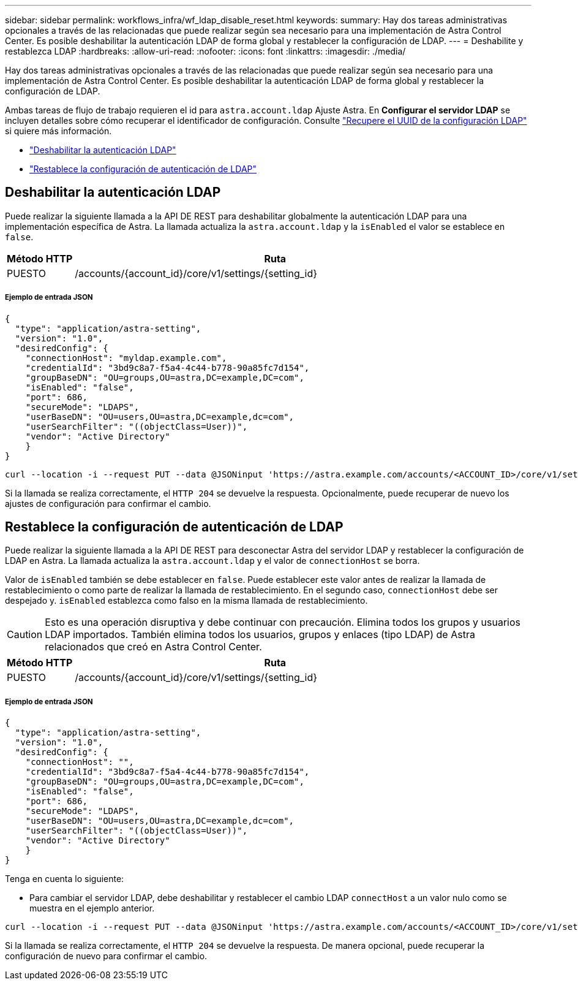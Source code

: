 ---
sidebar: sidebar 
permalink: workflows_infra/wf_ldap_disable_reset.html 
keywords:  
summary: Hay dos tareas administrativas opcionales a través de las relacionadas que puede realizar según sea necesario para una implementación de Astra Control Center. Es posible deshabilitar la autenticación LDAP de forma global y restablecer la configuración de LDAP. 
---
= Deshabilite y restablezca LDAP
:hardbreaks:
:allow-uri-read: 
:nofooter: 
:icons: font
:linkattrs: 
:imagesdir: ./media/


[role="lead"]
Hay dos tareas administrativas opcionales a través de las relacionadas que puede realizar según sea necesario para una implementación de Astra Control Center. Es posible deshabilitar la autenticación LDAP de forma global y restablecer la configuración de LDAP.

Ambas tareas de flujo de trabajo requieren el id para `astra.account.ldap` Ajuste Astra. En *Configurar el servidor LDAP* se incluyen detalles sobre cómo recuperar el identificador de configuración. Consulte link:../workflows_infra/wf_ldap_configure_server.html#3-retrieve-the-uuid-of-the-ldap-setting["Recupere el UUID de la configuración LDAP"] si quiere más información.

* link:../workflows_infra/wf_ldap_disable_reset.html#disable-ldap-authentication["Deshabilitar la autenticación LDAP"]
* link:../workflows_infra/wf_ldap_disable_reset.html#reset-the-ldap-authentication-configuration["Restablece la configuración de autenticación de LDAP"]




== Deshabilitar la autenticación LDAP

Puede realizar la siguiente llamada a la API DE REST para deshabilitar globalmente la autenticación LDAP para una implementación específica de Astra. La llamada actualiza la `astra.account.ldap` y la `isEnabled` el valor se establece en `false`.

[cols="1,6"]
|===
| Método HTTP | Ruta 


| PUESTO | /accounts/{account_id}/core/v1/settings/{setting_id} 
|===


===== Ejemplo de entrada JSON

[source, json]
----
{
  "type": "application/astra-setting",
  "version": "1.0",
  "desiredConfig": {
    "connectionHost": "myldap.example.com",
    "credentialId": "3bd9c8a7-f5a4-4c44-b778-90a85fc7d154",
    "groupBaseDN": "OU=groups,OU=astra,DC=example,DC=com",
    "isEnabled": "false",
    "port": 686,
    "secureMode": "LDAPS",
    "userBaseDN": "OU=users,OU=astra,DC=example,dc=com",
    "userSearchFilter": "((objectClass=User))",
    "vendor": "Active Directory"
    }
}
----
[source, curl]
----
curl --location -i --request PUT --data @JSONinput 'https://astra.example.com/accounts/<ACCOUNT_ID>/core/v1/settings/<SETTING_ID>' --header 'Content-Type: application/astra-setting+json' --header 'Accept: */*' --header 'Authorization: Bearer <API_TOKEN>'
----
Si la llamada se realiza correctamente, el `HTTP 204` se devuelve la respuesta. Opcionalmente, puede recuperar de nuevo los ajustes de configuración para confirmar el cambio.



== Restablece la configuración de autenticación de LDAP

Puede realizar la siguiente llamada a la API DE REST para desconectar Astra del servidor LDAP y restablecer la configuración de LDAP en Astra. La llamada actualiza la `astra.account.ldap` y el valor de `connectionHost` se borra.

Valor de `isEnabled` también se debe establecer en `false`. Puede establecer este valor antes de realizar la llamada de restablecimiento o como parte de realizar la llamada de restablecimiento. En el segundo caso, `connectionHost` debe ser despejado y. `isEnabled` establezca como falso en la misma llamada de restablecimiento.


CAUTION: Esto es una operación disruptiva y debe continuar con precaución. Elimina todos los grupos y usuarios LDAP importados. También elimina todos los usuarios, grupos y enlaces (tipo LDAP) de Astra relacionados que creó en Astra Control Center.

[cols="1,6"]
|===
| Método HTTP | Ruta 


| PUESTO | /accounts/{account_id}/core/v1/settings/{setting_id} 
|===


===== Ejemplo de entrada JSON

[source, json]
----
{
  "type": "application/astra-setting",
  "version": "1.0",
  "desiredConfig": {
    "connectionHost": "",
    "credentialId": "3bd9c8a7-f5a4-4c44-b778-90a85fc7d154",
    "groupBaseDN": "OU=groups,OU=astra,DC=example,DC=com",
    "isEnabled": "false",
    "port": 686,
    "secureMode": "LDAPS",
    "userBaseDN": "OU=users,OU=astra,DC=example,dc=com",
    "userSearchFilter": "((objectClass=User))",
    "vendor": "Active Directory"
    }
}
----
Tenga en cuenta lo siguiente:

* Para cambiar el servidor LDAP, debe deshabilitar y restablecer el cambio LDAP `connectHost` a un valor nulo como se muestra en el ejemplo anterior.


[source, curl]
----
curl --location -i --request PUT --data @JSONinput 'https://astra.example.com/accounts/<ACCOUNT_ID>/core/v1/settings/<SETTING_ID>' --header 'Content-Type: application/astra-setting+json' --header 'Accept: */*' --header 'Authorization: Bearer <API_TOKEN>'
----
Si la llamada se realiza correctamente, el `HTTP 204` se devuelve la respuesta. De manera opcional, puede recuperar la configuración de nuevo para confirmar el cambio.
